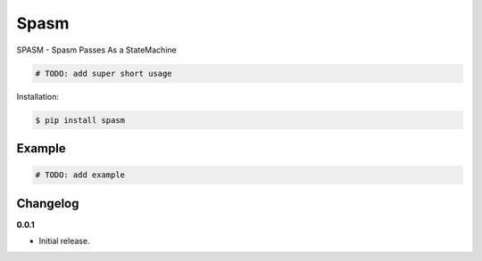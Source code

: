 Spasm |Version| |Build| |Coverage| |Health|
===================================================================

|Compatibility| |Implementations| |Format| |Downloads|

SPASM - Spasm Passes As a StateMachine

.. code:: python

    # TODO: add super short usage


Installation:

.. code:: console

    $ pip install spasm

.. TODO: longer description


Example
-------

.. code:: python

    # TODO: add example


Changelog
---------

**0.0.1**

- Initial release.


.. |Build| image:: https://travis-ci.org/andyortlieb/spasm.svg?branch=master
   :target: https://travis-ci.org/andyortlieb/spasm
.. |Coverage| image:: https://img.shields.io/coveralls/andyortlieb/spasm.svg
   :target: https://coveralls.io/r/andyortlieb/spasm
.. |Health| image:: https://landscape.io/github/andyortlieb/spasm/master/landscape.svg
   :target: https://landscape.io/github/andyortlieb/spasm/master
.. |Version| image:: https://pypip.in/version/spasm/badge.svg?text=version
   :target: https://pypi.python.org/pypi/spasm
.. |Downloads| image:: https://pypip.in/download/spasm/badge.svg
   :target: https://pypi.python.org/pypi/spasm
.. |Compatibility| image:: https://pypip.in/py_versions/spasm/badge.svg
   :target: https://pypi.python.org/pypi/spasm
.. |Implementations| image:: https://pypip.in/implementation/spasm/badge.svg
   :target: https://pypi.python.org/pypi/spasm
.. |Format| image:: https://pypip.in/format/spasm/badge.svg
   :target: https://pypi.python.org/pypi/spasm
